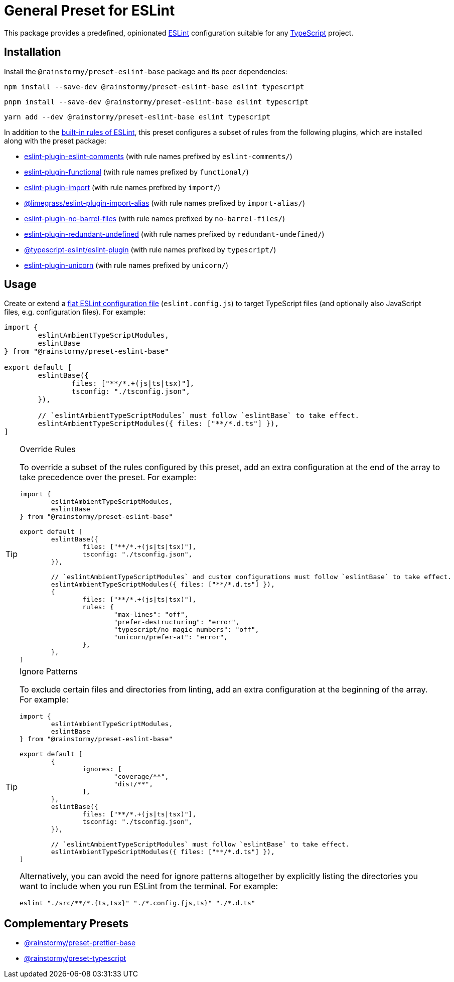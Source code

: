 = General Preset for ESLint
:experimental:
:source-highlighter: highlight.js

This package provides a predefined, opinionated https://eslint.org[ESLint] configuration suitable for any https://www.typescriptlang.org[TypeScript] project.

== Installation
Install the `@rainstormy/preset-eslint-base` package and its peer dependencies:

[source,shell]
----
npm install --save-dev @rainstormy/preset-eslint-base eslint typescript
----

[source,shell]
----
pnpm install --save-dev @rainstormy/preset-eslint-base eslint typescript
----

[source,shell]
----
yarn add --dev @rainstormy/preset-eslint-base eslint typescript
----

In addition to the https://eslint.org/docs/latest/rules[built-in rules of ESLint], this preset configures a subset of rules from the following plugins, which are installed along with the preset package:

* https://mysticatea.github.io/eslint-plugin-eslint-comments/rules[eslint-plugin-eslint-comments] (with rule names prefixed by `eslint-comments/`)
* https://github.com/eslint-functional/eslint-plugin-functional#rules[eslint-plugin-functional] (with rule names prefixed by `functional/`)
* https://github.com/import-js/eslint-plugin-import#rules[eslint-plugin-import] (with rule names prefixed by `import/`)
* https://github.com/Limegrass/eslint-plugin-import-alias#configuration[@limegrass/eslint-plugin-import-alias] (with rule names prefixed by `import-alias/`)
* https://github.com/art0rz/eslint-plugin-no-barrel-files#rules[eslint-plugin-no-barrel-files] (with rule names prefixed by `no-barrel-files/`)
* https://github.com/a-tarasyuk/eslint-plugin-redundant-undefined#usage[eslint-plugin-redundant-undefined] (with rule names prefixed by `redundant-undefined/`)
* https://typescript-eslint.io/rules[@typescript-eslint/eslint-plugin] (with rule names prefixed by `typescript/`)
* https://github.com/sindresorhus/eslint-plugin-unicorn#rules[eslint-plugin-unicorn] (with rule names prefixed by `unicorn/`)

== Usage
Create or extend a https://eslint.org/docs/latest/use/configure/configuration-files-new[flat ESLint configuration file] (`eslint.config.js`) to target TypeScript files (and optionally also JavaScript files, e.g. configuration files).
For example:

[source,javascript]
----
import {
	eslintAmbientTypeScriptModules,
	eslintBase
} from "@rainstormy/preset-eslint-base"

export default [
	eslintBase({
		files: ["**/*.+(js|ts|tsx)"],
		tsconfig: "./tsconfig.json",
	}),

	// `eslintAmbientTypeScriptModules` must follow `eslintBase` to take effect.
	eslintAmbientTypeScriptModules({ files: ["**/*.d.ts"] }),
]
----

[TIP]
.Override Rules
====
To override a subset of the rules configured by this preset, add an extra configuration at the end of the array to take precedence over the preset.
For example:

[source,javascript]
----
import {
	eslintAmbientTypeScriptModules,
	eslintBase
} from "@rainstormy/preset-eslint-base"

export default [
	eslintBase({
		files: ["**/*.+(js|ts|tsx)"],
		tsconfig: "./tsconfig.json",
	}),

	// `eslintAmbientTypeScriptModules` and custom configurations must follow `eslintBase` to take effect.
	eslintAmbientTypeScriptModules({ files: ["**/*.d.ts"] }),
	{
		files: ["**/*.+(js|ts|tsx)"],
		rules: {
			"max-lines": "off",
			"prefer-destructuring": "error",
			"typescript/no-magic-numbers": "off",
			"unicorn/prefer-at": "error",
		},
	},
]
----
====

[TIP]
.Ignore Patterns
====
To exclude certain files and directories from linting, add an extra configuration at the beginning of the array.
For example:

[source,javascript]
----
import {
	eslintAmbientTypeScriptModules,
	eslintBase
} from "@rainstormy/preset-eslint-base"

export default [
	{
		ignores: [
			"coverage/**",
			"dist/**",
		],
	},
	eslintBase({
		files: ["**/*.+(js|ts|tsx)"],
		tsconfig: "./tsconfig.json",
	}),

	// `eslintAmbientTypeScriptModules` must follow `eslintBase` to take effect.
	eslintAmbientTypeScriptModules({ files: ["**/*.d.ts"] }),
]
----

Alternatively, you can avoid the need for ignore patterns altogether by explicitly listing the directories you want to include when you run ESLint from the terminal.
For example:

[source,shell]
----
eslint "./src/**/*.{ts,tsx}" "./*.config.{js,ts}" "./*.d.ts"
----
====

== Complementary Presets
* https://github.com/rainstormy/presets-web/tree/main/packages/preset-prettier-base[@rainstormy/preset-prettier-base]
* https://github.com/rainstormy/presets-web/tree/main/packages/preset-typescript[@rainstormy/preset-typescript]
